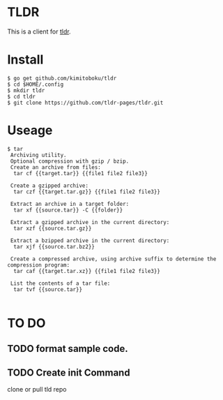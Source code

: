 * TLDR
This is a client for [[https://github.com/tldr-pages/tldr][tldr]].
* Install
#+BEGIN_SRC text 
$ go get github.com/kimitoboku/tldr
$ cd $HOME/.config
$ mkdir tldr
$ cd tldr
$ git clone https://github.com/tldr-pages/tldr.git
#+END_SRC

* Useage
#+BEGIN_SRC text 
$ tar
 Archiving utility.
 Optional compression with gzip / bzip.
 Create an archive from files:
  tar cf {{target.tar}} {{file1 file2 file3}}

 Create a gzipped archive:
  tar czf {{target.tar.gz}} {{file1 file2 file3}}

 Extract an archive in a target folder:
  tar xf {{source.tar}} -C {{folder}}

 Extract a gzipped archive in the current directory:
  tar xzf {{source.tar.gz}}

 Extract a bzipped archive in the current directory:
  tar xjf {{source.tar.bz2}}

 Create a compressed archive, using archive suffix to determine the compression program:
  tar caf {{target.tar.xz}} {{file1 file2 file3}}

 List the contents of a tar file:
  tar tvf {{source.tar}}

#+END_SRC


* TO DO
** TODO format sample code.
** TODO Create init Command
clone or pull tld repo
